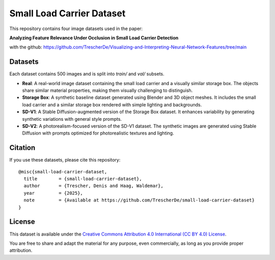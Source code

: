 Small Load Carrier Dataset
===========================

This repository contains four image datasets used in the paper:

**Analyzing Feature Relevance Under Occlusion in Small Load Carrier Detection**

with the github: https://github.com/TrescherDe/Visualizing-and-Interpreting-Neural-Network-Features/tree/main

Datasets
--------

Each dataset contains 500 images and is split into `train/` and `val/` subsets.

- **Real**: A real-world image dataset containing the small load carrier and a visually similar storage box. The objects share similar material properties, making them visually challenging to distinguish.

- **Storage Box**: A synthetic baseline dataset generated using Blender and 3D object meshes. It includes the small load carrier and a similar storage box rendered with simple lighting and backgrounds.

- **SD-V1**: A Stable Diffusion-augmented version of the Storage Box dataset. It enhances variability by generating synthetic variations with general style prompts.

- **SD-V2**: A photorealism-focused version of the SD-V1 dataset. The synthetic images are generated using Stable Diffusion with prompts optimized for photorealistic textures and lighting.



Citation
--------

If you use these datasets, please cite this repository:

::

    @misc{small-load-carrier-dataset,
      title        = {small-load-carrier-dataset},
      author       = {Trescher, Denis and Haag, Waldemar},
      year         = {2025},
      note         = {Available at https://github.com/TrescherDe/small-load-carrier-dataset}
    }

License
-------

This dataset is available under the `Creative Commons Attribution 4.0 International (CC BY 4.0) License <https://creativecommons.org/licenses/by/4.0/>`_.

You are free to share and adapt the material for any purpose, even commercially, as long as you provide proper attribution.
